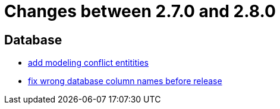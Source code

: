 = Changes between 2.7.0 and 2.8.0

== Database

* link:https://www.github.com/ls1intum/Artemis/commit/322d6e7ff560a4e6f4c8865cc1858ae27cca6963[add modeling conflict entitities]
* link:https://www.github.com/ls1intum/Artemis/commit/597f57942b41253db77e144e4a34c7c120395217[fix wrong database column names before release]


